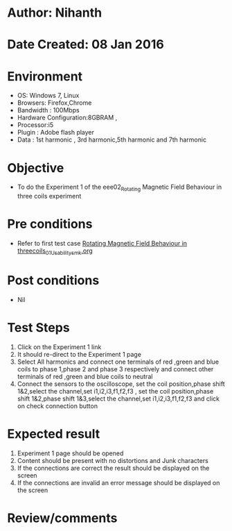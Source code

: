 * Author: Nihanth
* Date Created: 08 Jan 2016
* Environment
  - OS: Windows 7, Linux
  - Browsers: Firefox,Chrome
  - Bandwidth : 100Mbps
  - Hardware Configuration:8GBRAM , 
  - Processor:i5
  - Plugin : Adobe flash player
  - Data : 1st harmonic , 3rd harmonic,5th harmonic and 7th harmonic

* Objective
  - To do the Experiment 1 of the eee02_Rotating Magnetic Field Behaviour in three coils experiment

* Pre conditions
  - Refer to first test case [[https://github.com/Virtual-Labs/virtual-electrical-machine-iitg/blob/master/test-cases/integration_test-cases/Rotating Magnetic Field Behaviour in threecoils/Rotating Magnetic Field Behaviour in threecoils_01_Usability_smk.org][Rotating Magnetic Field Behaviour in threecoils_01_Usability_smk.org]]

* Post conditions
  - Nil
* Test Steps
  1. Click on the Experiment 1 link 
  2. It should re-direct to the Experiment 1 page
  3. Select All harmonics and connect one terminals of red ,green and blue coils  to phase 1,phase 2 and phase 3 respectively and connect other terminals of red ,green and blue coils to neutral
  4. Connect the sensors to the oscilloscope, set the coil position,phase shift 1&2,select the channel,set i1,i2,i3,f1,f2,f3 , set the coil position,phase shift 1&2,phase shift 1&3,select the channel,set i1,i2,i3,f1,f2,f3  and click on check connection button

* Expected result
  1. Experiment 1 page should be opened
  2. Content should be present with no distortions and Junk characters
  3. If the connections are correct the result should be displayed on the screen
  4. If the connections are invalid an error message should be displayed on the screen

* Review/comments


